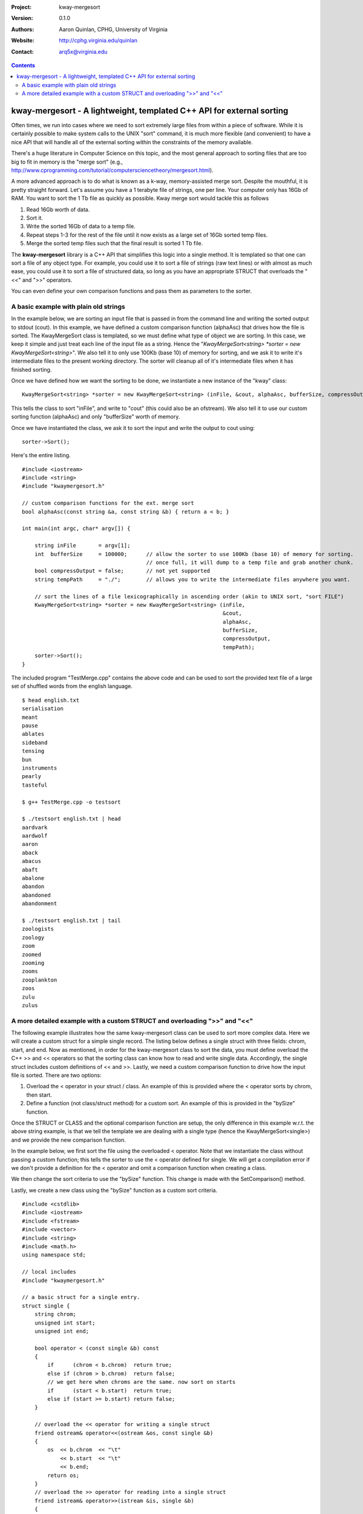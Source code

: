 :Project: kway-mergesort
:Version: 0.1.0
:Authors: - Aaron Quinlan, CPHG, University of Virginia
:Website: http://cphg.virginia.edu/quinlan
:Contact: arq5x@virginia.edu


.. contents::

======================================================================
kway-mergesort - A lightweight, templated C++ API for external sorting
======================================================================

Often times, we run into cases where we need to sort extremely large files from within a piece of software. While it is certainly possible to make system calls to the UNIX "sort" command, it is much more flexible (and convenient) to have a nice API that will handle all of the external sorting within the constraints of the memory available.

There's a huge literature in Computer Science on this topic, and the most general approach to sorting files that are too big to fit in memory is the "merge sort" (e.g., http://www.cprogramming.com/tutorial/computersciencetheory/mergesort.html). 

A more advanced approach is to do what is known as a k-way, memory-assisted merge sort.  Despite the mouthful, it is pretty straight forward.  Let's assume you have a 1 terabyte file of strings, one per line.  Your computer only has 16Gb of RAM.  You want to sort the 1 Tb file as quickly as possible.  Kway merge sort would tackle this as follows

1. Read 16Gb worth of data.
2. Sort it.
3. Write the sorted 16Gb of data to a temp file.
4. Repeat steps 1-3 for the rest of the file until it now exists as a large set of 16Gb sorted temp files.
5. Merge the sorted temp files such that the final result is sorted 1 Tb file.

The **kway-mergesort** library is a C++ API that simplifies this logic into a single method.  It is templated so that one can sort a file of any object type.  For example, you could use it to sort a file of strings (raw text lines) or with almost as much ease, you could use it to sort a file of structured data, so long as you have an appropriate STRUCT that overloads the "<<" and ">>" operators.

You can even define your own comparison functions and pass them as parameters to the sorter.


A basic example with plain old strings
=======================================

In the example below, we are sorting an input file that is passed in from the command line and writing the sorted output to stdout (cout). In this example, we have defined a custom comparison function (alphaAsc) that drives how the file is sorted.  The KwayMergeSort class is templated, so we must define what type of object we are sorting.  In this case, we keep it simple and just treat each line of the input file as a string.  Hence the "*KwayMergeSort<string> *sorter = new KwayMergeSort<string>*".  We also tell it to only use 100Kb (base 10) of memory for sorting, and we ask it to write it's intermediate files to the present working directory.  The sorter will cleanup all of it's intermediate files when it has finished sorting.

Once we have defined how we want the sorting to be done, we instantiate a new instance of the "kway" class:

::

  KwayMergeSort<string> *sorter = new KwayMergeSort<string> (inFile, &cout, alphaAsc, bufferSize, compressOutput, tempPath);

This tells the class to sort "inFile", and write to "cout" (this could also be an ofstream).  We also tell it to use our custom sorting function (alphaAsc) and only "bufferSize" worth of memory.

Once we have instantiated the class, we ask it to sort the input and write the output to cout using:

::

  sorter->Sort();

Here's the entire listing.

::

  #include <iostream>
  #include <string>
  #include "kwaymergesort.h"
  
  // custom comparison functions for the ext. merge sort	
  bool alphaAsc(const string &a, const string &b) { return a < b; }
  
  int main(int argc, char* argv[]) {
  
      string inFile       = argv[1];
      int  bufferSize     = 100000;      // allow the sorter to use 100Kb (base 10) of memory for sorting.  
                                         // once full, it will dump to a temp file and grab another chunk.     
      bool compressOutput = false;       // not yet supported
      string tempPath     = "./";        // allows you to write the intermediate files anywhere you want.
      
      // sort the lines of a file lexicographically in ascending order (akin to UNIX sort, "sort FILE")
      KwayMergeSort<string> *sorter = new KwayMergeSort<string> (inFile, 
                                                                 &cout, 
                                                                 alphaAsc, 
                                                                 bufferSize, 
                                                                 compressOutput, 
                                                                 tempPath);
      sorter->Sort();
  } 

The included program "TestMerge.cpp" contains the above code and can be used to sort the provided text file of a large set of shuffled words from the english language.

::

  $ head english.txt 
  serialisation
  meant
  pause
  ablates
  sideband
  tensing
  bun
  instruments
  pearly
  tasteful

  $ g++ TestMerge.cpp -o testsort

  $ ./testsort english.txt | head
  aardvark
  aardwolf
  aaron
  aback
  abacus
  abaft
  abalone
  abandon
  abandoned
  abandonment

  $ ./testsort english.txt | tail
  zoologists
  zoology
  zoom
  zoomed
  zooming
  zooms
  zooplankton
  zoos
  zulu
  zulus


A more detailed example with a custom STRUCT and overloading ">>" and "<<"
===========================================================================

The following example illustrates how the same kway-mergesort class can be used to sort more complex data.  Here we will create a custom struct for a simple single record.  The listing below defines a single struct with three fields: chrom, start, and end. Now as mentioned, in order for the kway-mergesort class to sort the data, you must define overload the C++ >> and << operators so that the sorting class can know how to read and write single data.  Accordingly, the single struct includes custom definitions of << and >>.  Lastly, we need a custom comparison function to drive how the input file is sorted.  There are two options:

1. Overload the < operator in your struct / class.  An example of this is provided where the < operator sorts by chrom, then start.
2. Define a function (not class/struct method) for a custom sort.  An example of this is provided in the "bySize" function.

Once the STRUCT or CLASS and the optional comparison function are setup, the only difference in this example w.r.t. the above string example, is that we tell the template we are dealing with a single type (hence the KwayMergeSort<single>) and we provide the new comparison function.

In the example below, we first sort the file using the overloaded < operator.  Note that we instantiate the class without passing a custom function; this tells the sorter to use the < operator defined for single.  We will get a compilation error if we don't provide a definition for the < operator and omit a comparison function when creating a class.

We then change the sort criteria to use the "bySize" function.  This change is made with the SetComparison() method.  

Lastly, we create a new class using the "bySize" function as a custom sort criteria.

::

  #include <cstdlib>
  #include <iostream>
  #include <fstream>
  #include <vector>
  #include <string>
  #include <math.h>
  using namespace std;
  
  // local includes
  #include "kwaymergesort.h"
  
  // a basic struct for a single entry.
  struct single {
      string chrom;
      unsigned int start;
      unsigned int end;
      
      bool operator < (const single &b) const
      {
          if      (chrom < b.chrom)  return true;
          else if (chrom > b.chrom)  return false;
          // we get here when chroms are the same. now sort on starts
          if      (start < b.start)  return true;
          else if (start >= b.start) return false;
      }
      
      // overload the << operator for writing a single struct
      friend ostream& operator<<(ostream &os, const single &b)
      {
          os  << b.chrom  << "\t" 
              << b.start  << "\t" 
              << b.end;
          return os;
      }
      // overload the >> operator for reading into a single struct
      friend istream& operator>>(istream &is, single &b)
      {
          is  >> b.chrom 
              >> b.start  
              >> b.end;
          return is;
      }    
  };
  
  
  // comparison function for sorting by chromosome, then by start.
  bool bySize(single const &a, single const &b) {
      return (a.end - a.start) < (b.end - b.start);
  }
  
  
  int main(int argc, char* argv[]) {
  
      string inFile       = argv[1];
      int  bufferSize     = 100000;      // allow the sorter to use 100Kb (base 10) of memory for sorting.  
                                         // once full, it will dump to a temp file and grab another chunk.     
      bool compressOutput = false;       // not yet supported
      string tempPath     = "./";        // allows you to write the intermediate files anywhere you want.
      
      // sort a single file by chrom then start
      KwayMergeSort<single> *bed_sorter = new KwayMergeSort<single> (inFile,
                                                              &cout, 
                                                              bufferSize, 
                                                              compressOutput, 
                                                              tempPath);
                                                              
      cout << "First sort by chrom, then start using the overloaded \"<\" operator\n";
      bed_sorter->Sort();
      cout << "Now, sort by size using a custom function (bySize)\n";
      bed_sorter->SetComparison(bySize);
      bed_sorter->Sort();
      
  
      // sort a single file by chrom then start
      KwayMergeSort<single> *bed_sorter_custom = new KwayMergeSort<single> (inFile,
                                                                      &cout,
                                                                      bySize, 
                                                                      bufferSize, 
                                                                      compressOutput, 
                                                                      tempPath);
      cout << "Now create a new class with bySize() as the custom sort function\n";
      bed_sorter_custom->Sort();
  }


